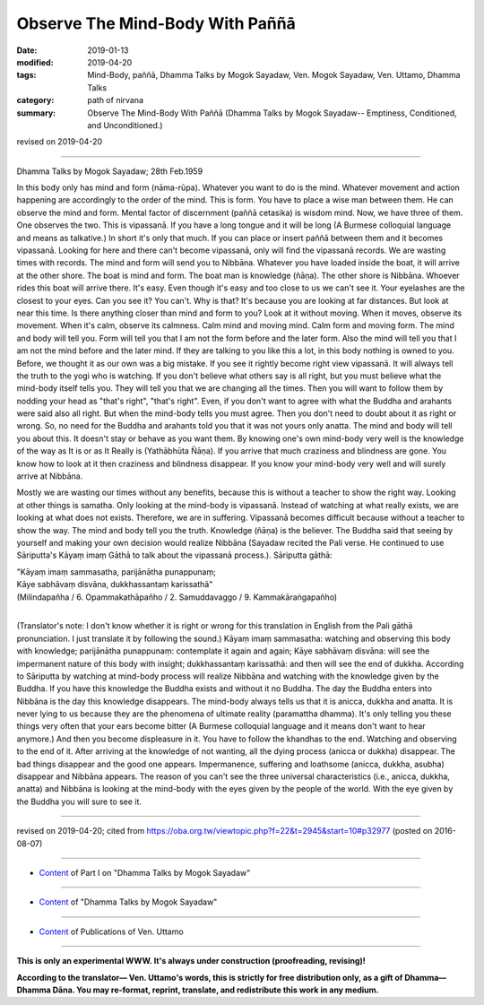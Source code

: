 ==========================================
Observe The Mind-Body With Paññā
==========================================

:date: 2019-01-13
:modified: 2019-04-20
:tags: Mind-Body, paññā, Dhamma Talks by Mogok Sayadaw, Ven. Mogok Sayadaw, Ven. Uttamo, Dhamma Talks
:category: path of nirvana
:summary: Observe The Mind-Body With Paññā (Dhamma Talks by Mogok Sayadaw-- Emptiness, Conditioned, and Unconditioned.)

revised on 2019-04-20

------

Dhamma Talks by Mogok Sayadaw; 28th Feb.1959

In this body only has mind and form (nāma-rūpa). Whatever you want to do is the mind. Whatever movement and action happening are accordingly to the order of the mind. This is form. You have to place a wise man between them. He can observe the mind and form. Mental factor of discernment (paññā cetasika) is wisdom mind. Now, we have three of them. One observes the two. This is vipassanā. If you have a long tongue and it will be long (A Burmese colloquial language and means as talkative.) In short it's only that much. If you can place or insert paññā between them and it becomes vipassanā. Looking for here and there can't become vipassanā, only will find the vipassanā records. We are wasting times with records. The mind and form will send you to Nibbāna. Whatever you have loaded inside the boat, it will arrive at the other shore. The boat is mind and form. The boat man is knowledge (ñāṇa). The other shore is Nibbāna. Whoever rides this boat will arrive there. It's easy. Even though it's easy and too close to us we can't see it. Your eyelashes are the closest to your eyes. Can you see it? You can't. Why is that? It's because you are looking at far distances. But look at near this time. Is there anything closer than mind and form to you? Look at it without moving. When it moves, observe its movement. When it's calm, observe its calmness. Calm mind and moving mind. Calm form and moving form. The mind and body will tell you. Form will tell you that I am not the form before and the later form. Also the mind will tell you that I am not the mind before and the later mind. If they are talking to you like this a lot, in this body nothing is owned to you. Before, we thought it as our own was a big mistake. If you see it rightly become right view vipassanā. It will always tell the truth to the yogi who is watching. If you don't believe what others say is all right, but you must believe what the mind-body itself tells you. They will tell you that we are changing all the times. Then you will want to follow them by nodding your head as "that's right", "that's right". Even, if you don't want to agree with what the Buddha and arahants were said also all right. But when the mind-body tells you must agree. Then you don't need to doubt about it as right or wrong. So, no need for the Buddha and arahants told you that it was not yours only anatta. The mind and body will tell you about this. It doesn't stay or behave as you want them. By knowing one's own mind-body very well is the knowledge of the way as It is or as It Really is (Yathābhūta Ñāṇa). If you arrive that much craziness and blindness are gone. You know how to look at it then craziness and blindness disappear. If you know your mind-body very well and will surely arrive at Nibbāna.

Mostly we are wasting our times without any benefits, because this is without a teacher to show the right way. Looking at other things is samatha. Only looking at the mind-body is vipassanā. Instead of watching at what really exists, we are looking at what does not exists. Therefore, we are in suffering. Vipassanā becomes difficult because without a teacher to show the way. The mind and body tell you the truth. Knowledge (ñāṇa) is the believer. The Buddha said that seeing by yourself and making your own decision would realize Nibbāna (Sayadaw recited the Pali verse. He continued to use Sāriputta's Kāyaṃ imaṃ Gāthā to talk about the vipassanā process.). Sāriputta gāthā: 

| "Kāyaṃ imaṃ sammasatha, parijānātha punappunaṃ; 
| Kāye sabhāvaṃ disvāna, dukkhassantaṃ karissathā"
| (Milindapañha / 6. Opammakathāpañho / 2. Samuddavaggo / 9. Kammakāraṅgapañho)
| 

(Translator's note: I don't know whether it is right or wrong for this translation in English from the Pali gāthā pronunciation. I just translate it by following the sound.) Kāyaṃ imaṃ sammasatha: watching and observing this body with knowledge; parijānātha punappunaṃ: contemplate it again and again; Kāye sabhāvaṃ disvāna: will see the impermanent nature of this body with insight; dukkhassantaṃ karissathā: and then will see the end of dukkha. According to Sāriputta by watching at mind-body process will realize Nibbāna and watching with the knowledge given by the Buddha. If you have this knowledge the Buddha exists and without it no Buddha. The day the Buddha enters into Nibbāna is the day this knowledge disappears. The mind-body always tells us that it is anicca, dukkha and anatta. It is never lying to us because they are the phenomena of ultimate reality (paramattha dhamma). It's only telling you these things very often that your ears become bitter (A Burmese colloquial language and it means don't want to hear anymore.) And then you become displeasure in it. You have to follow the khandhas to the end. Watching and observing to the end of it. After arriving at the knowledge of not wanting, all the dying process (anicca or dukkha) disappear. The bad things disappear and the good one appears. Impermanence, suffering and loathsome (anicca, dukkha, asubha) disappear and Nibbāna appears. The reason of you can't see the three universal characteristics (i.e., anicca, dukkha, anatta) and Nibbāna is looking at the mind-body with the eyes given by the people of the world. With the eye given by the Buddha you will sure to see it.

------

revised on 2019-04-20; cited from https://oba.org.tw/viewtopic.php?f=22&t=2945&start=10#p32977 (posted on 2016-08-07)

------

- `Content <{filename}pt01-content-of-part01%zh.rst>`__ of Part I on "Dhamma Talks by Mogok Sayadaw"

------

- `Content <{filename}content-of-dhamma-talks-by-mogok-sayadaw%zh.rst>`__ of "Dhamma Talks by Mogok Sayadaw"

------

- `Content <{filename}../publication-of-ven-uttamo%zh.rst>`__ of Publications of Ven. Uttamo

------

**This is only an experimental WWW. It's always under construction (proofreading, revising)!**

**According to the translator— Ven. Uttamo's words, this is strictly for free distribution only, as a gift of Dhamma—Dhamma Dāna. You may re-format, reprint, translate, and redistribute this work in any medium.**

..
  04-20 rev. & add: Content of Publications of Ven. Uttamo; Content of Part I on "Dhamma Talks by Mogok Sayadaw"
        del: https://mogokdhammatalks.blog/
  2019-01-10  create rst; post on 01-13